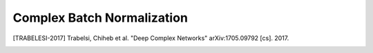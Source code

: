 Complex Batch Normalization
---------------------------

.. py:class:: ComplexBatchNormalization

    Complex Batch-Normalization as defined in section 3.5 of [TRABELESI-2017]_

.. py:method:: __init__(axis=-1, momentum=0.99, center=True, scale=True, epsilon=0.001, beta_initializer=Zeros(), gamma_initializer=Ones(), dtype=DEFAULT_COMPLEX_TYPE, moving_mean_initializer=Zeros(), moving_variance_initializer=Ones(), cov_method: int = 2,  **kwargs)

    :param axis: Integer, the axis that should be normalized (typically the features axis). 
    :param momentum: Float. Momentum for the moving average.
    :param center: If True, add offset of beta to normalized tensor. If False, beta is ignored.
    :param scale: If True, multiply by gamma. If False, gamma is not used. When the next layer is linear (also e.g. nn.relu), this can be disabled since the scaling will be done by the next layer.
    :param epsilon: Small float added to variance to avoid dividing by zero. 
    :param beta_initializer: Initializer for the beta weight.
    :param gamma_initializer: Initializer for the gamma weight.
    :param dtype: tf.complex32
    :param moving_mean_initializer: Initializer for the moving mean.
    :param moving_variance_initializer: Initializer for the moving variance.
    :param cov_method: Either 1 or 2. Algorithm to be applie. It should be the same results but calculated in a different manner. Used for debugging.


.. [TRABELESI-2017] Trabelsi, Chiheb et al. "Deep Complex Networks" arXiv:1705.09792 [cs]. 2017.